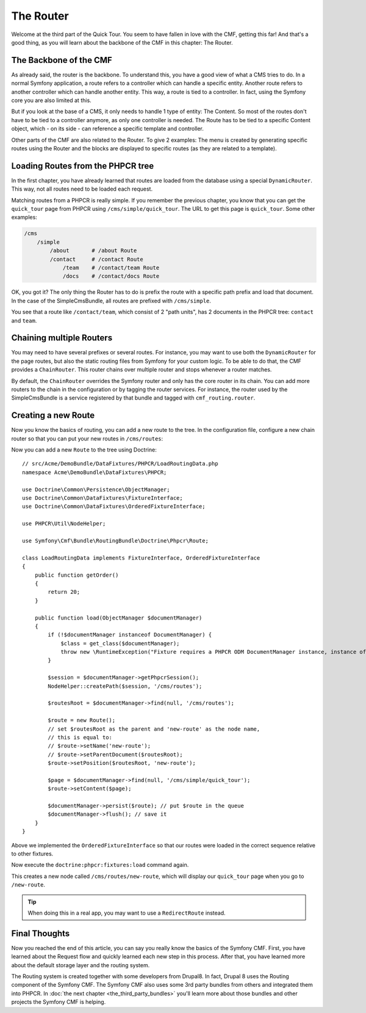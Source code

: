 .. index::
    single: The Router; Quick Tour

The Router
==========

Welcome at the third part of the Quick Tour. You seem to have fallen in love
with the CMF, getting this far! And that's a good thing, as you will learn
about the backbone of the CMF in this chapter: The Router.

The Backbone of the CMF
-----------------------

As already said, the router is the backbone. To understand this, you have a
good view of what a CMS tries to do. In a normal Symfony application, a route
refers to a controller which can handle a specific entity. Another route
refers to another controller which can handle another entity. This way, a
route is tied to a controller. In fact, using the Symfony core you are also
limited at this.

But if you look at the base of a CMS, it only needs to handle 1 type of
entity: The Content. So most of the routes don't have to be tied to a
controller anymore, as only one controller is needed. The Route has to be tied
to a specific Content object, which - on its side - can reference a specific
template and controller.

Other parts of the CMF are also related to the Router. To give 2 examples: The
menu is created by generating specific routes using the Router and the blocks
are displayed to specific routes (as they are related to a template).

Loading Routes from the PHPCR tree
----------------------------------

In the first chapter, you have already learned that routes are loaded from the
database using a special ``DynamicRouter``. This way, not all routes need to
be loaded each request.

Matching routes from a PHPCR is really simple. If you remember the previous
chapter, you know that you can get the ``quick_tour`` page from PHPCR using
``/cms/simple/quick_tour``. The URL to get this page is ``quick_tour``. Some
other examples:

.. code-block:: text

    /cms
        /simple
            /about       # /about Route
            /contact     # /contact Route
                /team    # /contact/team Route
                /docs    # /contact/docs Route

OK, you got it? The only thing the Router has to do is prefix the route with a
specific path prefix and load that document. In the case of the SimpleCmsBundle,
all routes are prefixed with ``/cms/simple``.

You see that a route like ``/contact/team``, which consist of 2 "path units",
has 2 documents in the PHPCR tree: ``contact`` and ``team``.

Chaining multiple Routers
-------------------------

You may need to have several prefixes or several routes. For instance, you may
want to use both the ``DynamicRouter`` for the page routes, but also the
static routing files from Symfony for your custom logic. To be able to do that,
the CMF provides a ``ChainRouter``. This router chains over multiple router
and stops whenever a router matches.

By default, the ``ChainRouter`` overrides the Symfony router and only has the
core router in its chain. You can add more routers to the chain in the
configuration or by tagging the router services. For instance, the router used
by the SimpleCmsBundle is a service registered by that bundle and tagged with
``cmf_routing.router``.

Creating a new Route
--------------------

Now you know the basics of routing, you can add a new route to the tree. In
the configuration file, configure a new chain router so that you can put your
new routes in ``/cms/routes``:

.. configuration-block::

    .. code-block:: yaml

        # app/config/config.yml

        # ...
        cmf_routing:
            chain:
                routers_by_id:
                    # the standard DynamicRouter
                    cmf_routing.dynamic_router: 200

                    # the core symfony router
                    router.default: 100
            dynamic:
                persistence:
                    phpcr:
                        route_basepaths:
                            - /cms/routes
                    # /cms/routes is the default base path, the above code is
                    # equivalent to:
                    # phpcr: true

    .. code-block:: xml

        <!-- app/config/config.xml -->
        <?xml version="1.0" encoding="UTF-8" ?>
        <container xmlns="http://symfony.com/schema/dic/services">
            <!-- ... -->

            <config xmlns="http://cmf.symfony.com/schema/dic/routing">
                <chain>
                    <!-- the standard DynamicRouter -->
                    <router-by-id id="cmf_routing.dynamic_router">200</router-by-id>

                    <!-- the core symfony router -->
                    <router-by-id id="router.default">100</router-by-id>
                </chain>

                <dynamic>
                    <persistence>
                        <phpcr>
                            <route-basepath>/cms/routes</route-basepath>
                        </phpcr>
                        <!-- /cms/routes is the default base path, the above
                             code is equivalent to:
                             <phpcr />
                        --->
                    </persistence>
                </dynamic>
            </config>
        </container>

    .. code-block:: php

        // app/config/config.php
        $container->loadFromExtension('cmf_routing', array(
            'chain' => array(
                'routers_by_id' => array(
                    // the standard DynamicRouter
                    'cmf_routing.dynamic_router' => 200,

                    // the core symfony router
                    'router.default' => 100,
                ),
            ),
            'dynamic' => array(
                'persistence' => array(
                    'phpcr' => array(
                        'route_basepaths' => '/cms/routes',
                    ),
                    /* /cms/routes is the default base path, the above code is
                       equivalent to:
                       'phpcr' => true,
                    */
                ),
            ),
        ));

Now you can add a new ``Route`` to the tree using Doctrine::

    // src/Acme/DemoBundle/DataFixtures/PHPCR/LoadRoutingData.php
    namespace Acme\DemoBundle\DataFixtures\PHPCR;

    use Doctrine\Common\Persistence\ObjectManager;
    use Doctrine\Common\DataFixtures\FixtureInterface;
    use Doctrine\Common\DataFixtures\OrderedFixtureInterface;
    
    use PHPCR\Util\NodeHelper;

    use Symfony\Cmf\Bundle\RoutingBundle\Doctrine\Phpcr\Route;

    class LoadRoutingData implements FixtureInterface, OrderedFixtureInterface
    {
        public function getOrder()
        {
            return 20;
        }
        
        public function load(ObjectManager $documentManager)
        {
            if (!$documentManager instanceof DocumentManager) {
                $class = get_class($documentManager);
                throw new \RuntimeException("Fixture requires a PHPCR ODM DocumentManager instance, instance of '$class' given.");
            }
            
            $session = $documentManager->getPhpcrSession();
            NodeHelper::createPath($session, '/cms/routes');

            $routesRoot = $documentManager->find(null, '/cms/routes');

            $route = new Route();
            // set $routesRoot as the parent and 'new-route' as the node name,
            // this is equal to:
            // $route->setName('new-route');
            // $route->setParentDocument($routesRoot);
            $route->setPosition($routesRoot, 'new-route');

            $page = $documentManager->find(null, '/cms/simple/quick_tour');
            $route->setContent($page);

            $documentManager->persist($route); // put $route in the queue
            $documentManager->flush(); // save it
        }
    }
    
Above we implemented the ``OrderedFixtureInterface`` so that our routes were loaded in the correct sequence relative to other fixtures.

Now execute the ``doctrine:phpcr:fixtures:load`` command again.

This creates a new node called ``/cms/routes/new-route``, which will display
our ``quick_tour`` page when you go to ``/new-route``.

.. tip::

    When doing this in a real app, you may want to use a ``RedirectRoute``
    instead.

.. TODO write something about templates_by_class, etc.

Final Thoughts
--------------

Now you reached the end of this article, you can say you really know the
basics of the Symfony CMF. First, you have learned about the Request flow and
quickly learned each new step in this process. After that, you have learned
more about the default storage layer and the routing system.

The Routing system is created together with some developers from Drupal8. In
fact, Drupal 8 uses the Routing component of the Symfony CMF. The Symfony CMF
also uses some 3rd party bundles from others and integrated them into PHPCR.
In :doc:`the next chapter <the_third_party_bundles>` you'll learn more about
those bundles and other projects the Symfony CMF is helping.
